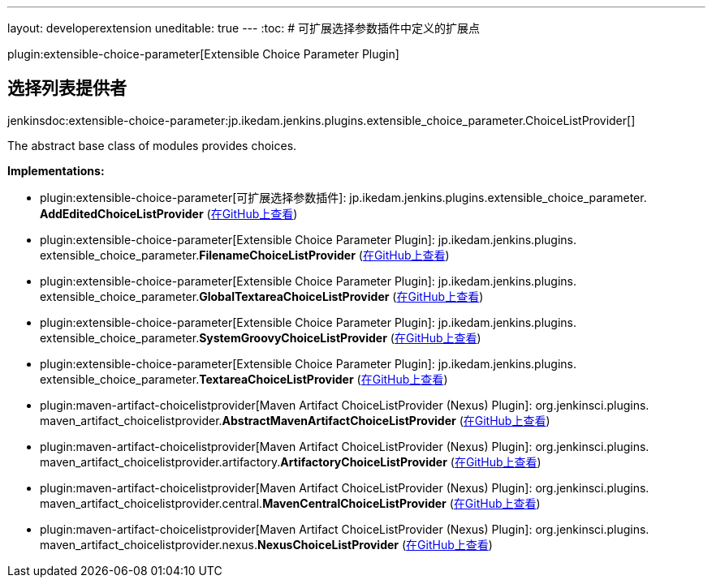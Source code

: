 ---
layout: developerextension
uneditable: true
---
:toc:
# 可扩展选择参数插件中定义的扩展点

plugin:extensible-choice-parameter[Extensible Choice Parameter Plugin]

## 选择列表提供者
+jenkinsdoc:extensible-choice-parameter:jp.ikedam.jenkins.plugins.extensible_choice_parameter.ChoiceListProvider[]+

+++ The abstract base class of modules provides choices.+++


**Implementations:**

* plugin:extensible-choice-parameter[可扩展选择参数插件]: jp.+++<wbr/>+++ikedam.+++<wbr/>+++jenkins.+++<wbr/>+++plugins.+++<wbr/>+++extensible_choice_parameter.+++<wbr/>+++**AddEditedChoiceListProvider** (link:https://github.com/jenkinsci/extensible-choice-parameter-plugin/search?q=AddEditedChoiceListProvider&type=Code[在GitHub上查看])
* plugin:extensible-choice-parameter[Extensible Choice Parameter Plugin]: jp.+++<wbr/>+++ikedam.+++<wbr/>+++jenkins.+++<wbr/>+++plugins.+++<wbr/>+++extensible_choice_parameter.+++<wbr/>+++**FilenameChoiceListProvider** (link:https://github.com/jenkinsci/extensible-choice-parameter-plugin/search?q=FilenameChoiceListProvider&type=Code[在GitHub上查看])
* plugin:extensible-choice-parameter[Extensible Choice Parameter Plugin]: jp.+++<wbr/>+++ikedam.+++<wbr/>+++jenkins.+++<wbr/>+++plugins.+++<wbr/>+++extensible_choice_parameter.+++<wbr/>+++**GlobalTextareaChoiceListProvider** (link:https://github.com/jenkinsci/extensible-choice-parameter-plugin/search?q=GlobalTextareaChoiceListProvider&type=Code[在GitHub上查看])
* plugin:extensible-choice-parameter[Extensible Choice Parameter Plugin]: jp.+++<wbr/>+++ikedam.+++<wbr/>+++jenkins.+++<wbr/>+++plugins.+++<wbr/>+++extensible_choice_parameter.+++<wbr/>+++**SystemGroovyChoiceListProvider** (link:https://github.com/jenkinsci/extensible-choice-parameter-plugin/search?q=SystemGroovyChoiceListProvider&type=Code[在GitHub上查看])
* plugin:extensible-choice-parameter[Extensible Choice Parameter Plugin]: jp.+++<wbr/>+++ikedam.+++<wbr/>+++jenkins.+++<wbr/>+++plugins.+++<wbr/>+++extensible_choice_parameter.+++<wbr/>+++**TextareaChoiceListProvider** (link:https://github.com/jenkinsci/extensible-choice-parameter-plugin/search?q=TextareaChoiceListProvider&type=Code[在GitHub上查看])
* plugin:maven-artifact-choicelistprovider[Maven Artifact ChoiceListProvider (Nexus) Plugin]: org.+++<wbr/>+++jenkinsci.+++<wbr/>+++plugins.+++<wbr/>+++maven_artifact_choicelistprovider.+++<wbr/>+++**AbstractMavenArtifactChoiceListProvider** (link:https://github.com/jenkinsci/maven-artifact-choicelistprovider-plugin/search?q=AbstractMavenArtifactChoiceListProvider&type=Code[在GitHub上查看])
* plugin:maven-artifact-choicelistprovider[Maven Artifact ChoiceListProvider (Nexus) Plugin]: org.+++<wbr/>+++jenkinsci.+++<wbr/>+++plugins.+++<wbr/>+++maven_artifact_choicelistprovider.+++<wbr/>+++artifactory.+++<wbr/>+++**ArtifactoryChoiceListProvider** (link:https://github.com/jenkinsci/maven-artifact-choicelistprovider-plugin/search?q=ArtifactoryChoiceListProvider&type=Code[在GitHub上查看])
* plugin:maven-artifact-choicelistprovider[Maven Artifact ChoiceListProvider (Nexus) Plugin]: org.+++<wbr/>+++jenkinsci.+++<wbr/>+++plugins.+++<wbr/>+++maven_artifact_choicelistprovider.+++<wbr/>+++central.+++<wbr/>+++**MavenCentralChoiceListProvider** (link:https://github.com/jenkinsci/maven-artifact-choicelistprovider-plugin/search?q=MavenCentralChoiceListProvider&type=Code[在GitHub上查看])
* plugin:maven-artifact-choicelistprovider[Maven Artifact ChoiceListProvider (Nexus) Plugin]: org.+++<wbr/>+++jenkinsci.+++<wbr/>+++plugins.+++<wbr/>+++maven_artifact_choicelistprovider.+++<wbr/>+++nexus.+++<wbr/>+++**NexusChoiceListProvider** (link:https://github.com/jenkinsci/maven-artifact-choicelistprovider-plugin/search?q=NexusChoiceListProvider&type=Code[在GitHub上查看])

